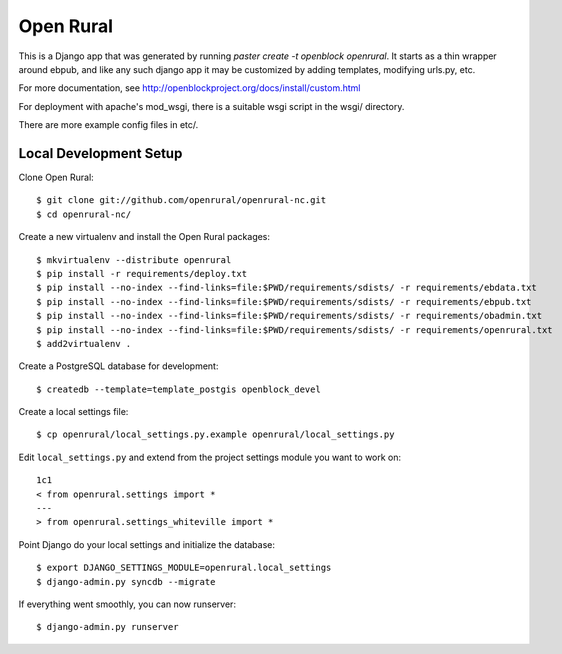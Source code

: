 Open Rural
==========

This is a Django app that was generated by running
`paster create -t openblock openrural`.
It starts as a thin wrapper around ebpub, and like any such django app
it may be customized by adding templates, modifying urls.py, etc.

For more documentation, see
http://openblockproject.org/docs/install/custom.html

For deployment with apache's mod_wsgi, there is a suitable wsgi script
in the wsgi/ directory.

There are more example config files in etc/.

Local Development Setup
-----------------------

Clone Open Rural::

    $ git clone git://github.com/openrural/openrural-nc.git
    $ cd openrural-nc/

Create a new virtualenv and install the Open Rural packages::

    $ mkvirtualenv --distribute openrural
    $ pip install -r requirements/deploy.txt
    $ pip install --no-index --find-links=file:$PWD/requirements/sdists/ -r requirements/ebdata.txt
    $ pip install --no-index --find-links=file:$PWD/requirements/sdists/ -r requirements/ebpub.txt
    $ pip install --no-index --find-links=file:$PWD/requirements/sdists/ -r requirements/obadmin.txt
    $ pip install --no-index --find-links=file:$PWD/requirements/sdists/ -r requirements/openrural.txt
    $ add2virtualenv .

Create a PostgreSQL database for development::

    $ createdb --template=template_postgis openblock_devel

Create a local settings file::

    $ cp openrural/local_settings.py.example openrural/local_settings.py

Edit ``local_settings.py`` and extend from the project settings module you want to work on::

    1c1
    < from openrural.settings import *
    ---
    > from openrural.settings_whiteville import *

Point Django do your local settings and initialize the database::

    $ export DJANGO_SETTINGS_MODULE=openrural.local_settings
    $ django-admin.py syncdb --migrate

If everything went smoothly, you can now runserver::

    $ django-admin.py runserver
